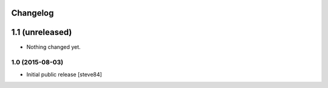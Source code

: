 
Changelog
=========

1.1 (unreleased)
================

- Nothing changed yet.


1.0 (2015-08-03)
----------------

- Initial public release [steve84]
